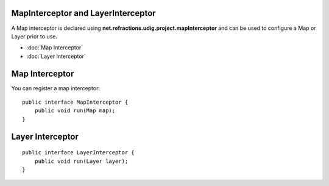 MapInterceptor and LayerInterceptor
===================================

A Map interceptor is declared using **net.refractions.udig.project.mapInterceptor** and can be used
to configure a Map or Layer prior to use.

* :doc:`Map Interceptor`

* :doc:`Layer Interceptor`


Map Interceptor
===============

You can register a map interceptor:

::

    public interface MapInterceptor {
        public void run(Map map);
    }

Layer Interceptor
=================

::

    public interface LayerInterceptor {
        public void run(Layer layer);
    }

